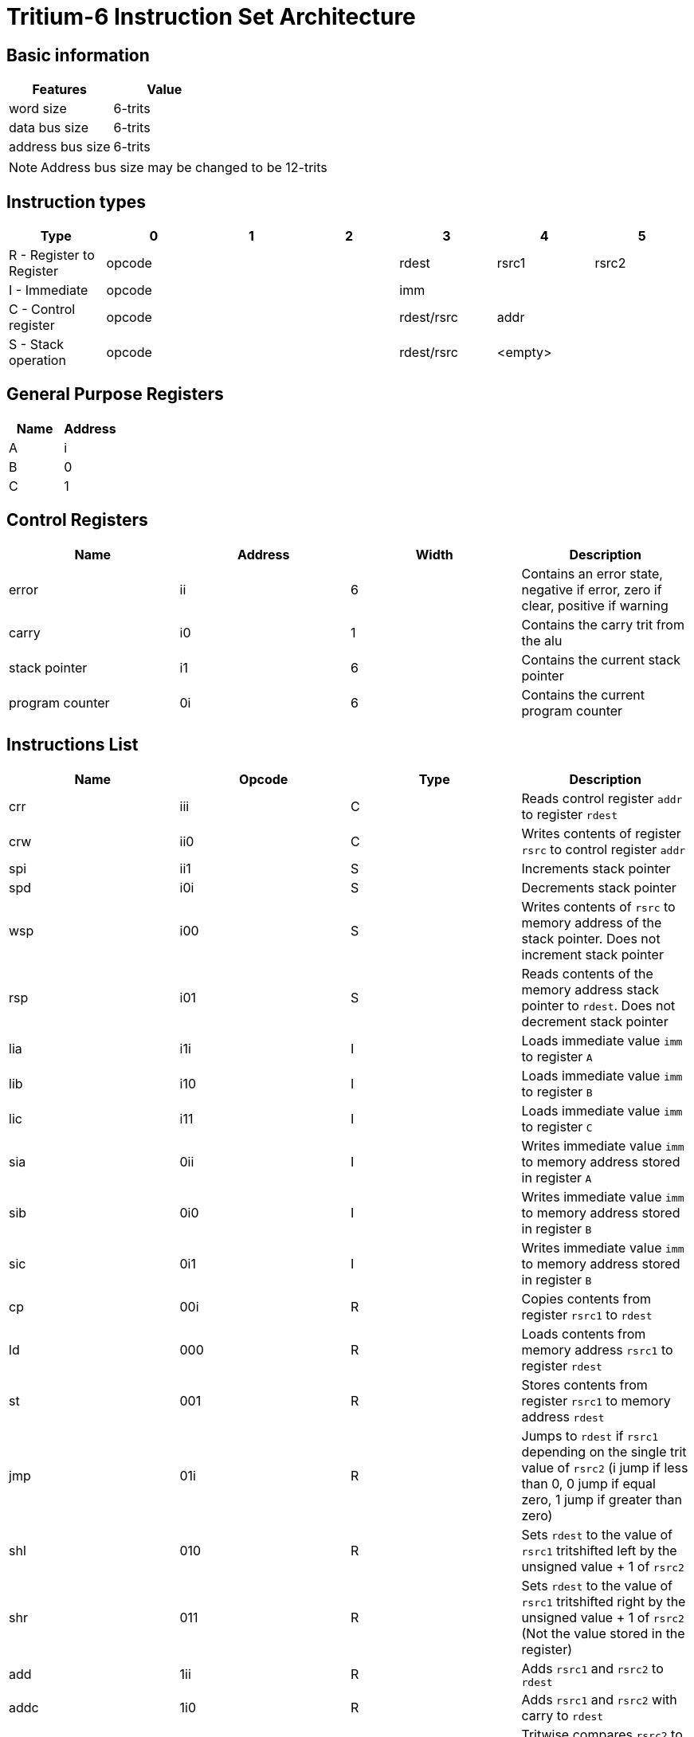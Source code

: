 = Tritium-6 Instruction Set Architecture

== Basic information
[options="header"]
|===
|Features           |Value
|word size          |6-trits
|data bus size      |6-trits
|address bus size   |6-trits
|===
[NOTE]
Address bus size may be changed to be 12-trits

== Instruction types
[options="header"]
|===
^.^|Type                          |0|1|2       |3               |4        |5
^.^|R - Register to Register 3+^.^|opcode   ^.^|rdest        ^.^|rsrc1 ^.^|rsrc2
^.^|I - Immediate            3+^.^|opcode 3+^.^|imm
^.^|C - Control register     3+^.^|opcode   ^.^|rdest/rsrc 2+^.^|addr
^.^|S - Stack operation      3+^.^|opcode   ^.^|rdest/rsrc 2+^.^|<empty>
|===

== General Purpose Registers
[options="header"]
|===
|Name|Address
|A   |i
|B   |0
|C   |1
|===

== Control Registers
[options="header"]
|===
|Name           |Address |Width |Description
|error          |ii      |6     |Contains an error state, negative if error, zero if clear, positive if warning
|carry          |i0      |1     |Contains the carry trit from the alu
|stack pointer  |i1      |6     |Contains the current stack pointer
|program counter|0i      |6     |Contains the current program counter
|===

== Instructions List
[options="header"]
|===
|Name   |Opcode |Type   |Description
|crr    |iii    |C      |Reads control register `addr` to register `rdest`
|crw    |ii0    |C      |Writes contents of register `rsrc` to control register `addr`
|spi    |ii1    |S      |Increments stack pointer
|spd    |i0i    |S      |Decrements stack pointer
|wsp    |i00    |S      |Writes contents of `rsrc` to memory address of the stack pointer. Does not increment stack pointer
|rsp    |i01    |S      |Reads contents of the memory address stack pointer to `rdest`. Does not decrement stack pointer
|lia    |i1i    |I      |Loads immediate value `imm` to register `A`
|lib    |i10    |I      |Loads immediate value `imm` to register `B`
|lic    |i11    |I      |Loads immediate value `imm` to register `C`
|sia    |0ii    |I      |Writes immediate value `imm` to memory address stored in register `A`
|sib    |0i0    |I      |Writes immediate value `imm` to memory address stored in register `B`
|sic    |0i1    |I      |Writes immediate value `imm` to memory address stored in register `B`
|cp     |00i    |R      |Copies contents from register `rsrc1` to `rdest`
|ld     |000    |R      |Loads contents from memory address `rsrc1` to register `rdest`
|st     |001    |R      |Stores contents from register `rsrc1` to memory address `rdest`
|jmp    |01i    |R      |Jumps to `rdest` if `rsrc1` depending on the single trit value of `rsrc2` (i jump if less than 0, 0 jump if equal zero, 1 jump if greater than zero)
|shl    |010    |R      |Sets `rdest` to the value of `rsrc1` tritshifted left by the unsigned value + 1 of `rsrc2` 
|shr    |011    |R      |Sets `rdest` to the value of `rsrc1` tritshifted right by the unsigned value + 1 of `rsrc2` (Not the value stored in the register)
|add    |1ii    |R      |Adds `rsrc1` and `rsrc2` to `rdest`
|addc   |1i0    |R      |Adds `rsrc1` and `rsrc2` with carry to `rdest`
|cmp    |1i1    |R      |Tritwise compares `rsrc2` to `rsrc2`, i if less than, 0 if equal, 1 if greater
|min    |10i    |R      |Ternary min `rsrc1` and `rsrc2`
|max    |100    |R      |Ternary max `rsrc1` and `rsrc2`
|inv    |101    |R      |Ternary inverts only `rsrc1`
|cons   |11i    |R      |Ternary consensus `rsrc1` and `rsrc2`
|any    |110    |R      |Ternary any `rsrc1` and `rsrc2`
|sign   |111    |R      |Returns the sign of only `rsrc1`, i if negative, 0 if 0, 1 if positive
|===

== Instruction Table
|===
2.2+^.^|Opcodes 9+^.^|Low trit pair
                     |_ii |_i0 |_i1 |_0i |_00 |_01 |_1i |_10 |_11
.3+^.^|High trit |i__|crr |crw |spi |spd |wsp |rsp |lia |lib |lic
                 |0__|sia |sib |sic |cp  |ld  |st  |jmp |shl |shr
                 |1__|add |addc|cmp |min |max |inv |cons|any |sign
|===